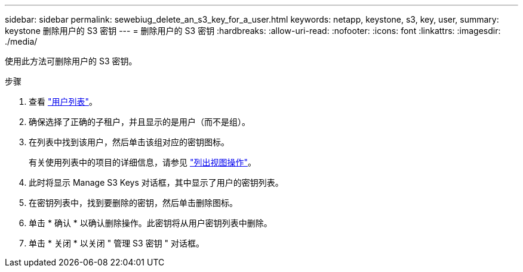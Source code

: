 ---
sidebar: sidebar 
permalink: sewebiug_delete_an_s3_key_for_a_user.html 
keywords: netapp, keystone, s3, key, user, 
summary: keystone 删除用户的 S3 密钥 
---
= 删除用户的 S3 密钥
:hardbreaks:
:allow-uri-read: 
:nofooter: 
:icons: font
:linkattrs: 
:imagesdir: ./media/


[role="lead"]
使用此方法可删除用户的 S3 密钥。

.步骤
. 查看 link:sewebiug_view_a_list_of_users.html#view-a-list-of-users["用户列表"]。
. 确保选择了正确的子租户，并且显示的是用户（而不是组）。
. 在列表中找到该用户，然后单击该组对应的密钥图标。
+
有关使用列表中的项目的详细信息，请参见 link:sewebiug_netapp_service_engine_web_interface_overview.html#list-view["列出视图操作"]。

. 此时将显示 Manage S3 Keys 对话框，其中显示了用户的密钥列表。
. 在密钥列表中，找到要删除的密钥，然后单击删除图标。
. 单击 * 确认 * 以确认删除操作。此密钥将从用户密钥列表中删除。
. 单击 * 关闭 * 以关闭 " 管理 S3 密钥 " 对话框。

